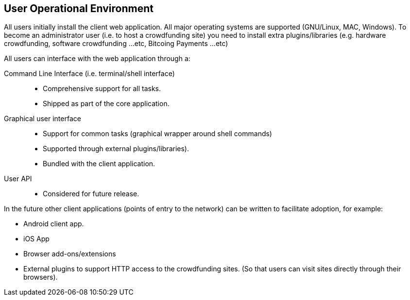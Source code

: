 == User Operational Environment

All users initially install the client web application. All major
operating systems are supported (GNU/Linux, MAC, Windows).
To become an administrator user (i.e. to host a crowdfunding site) you
need to install extra plugins/libraries (e.g. hardware crowdfunding,
software crowdfunding ...etc, Bitcoing Payments ...etc)

All users can interface with the web application through a:

Command Line Interface (i.e. terminal/shell interface)::
* Comprehensive support for all tasks.
* Shipped as part of the core application.

Graphical user interface::
* Support for common tasks (graphical wrapper around shell commands)
* Supported through external plugins/libraries).
* Bundled with the client application.

User API::
* Considered for future release.

In the future other client applications (points of entry to the network)
can be written to facilitate adoption, for example:

* Android client app.
* iOS App
* Browser add-ons/extensions
* External plugins to support HTTP access to the crowdfunding sites. (So
that users can visit sites directly through their browsers).

